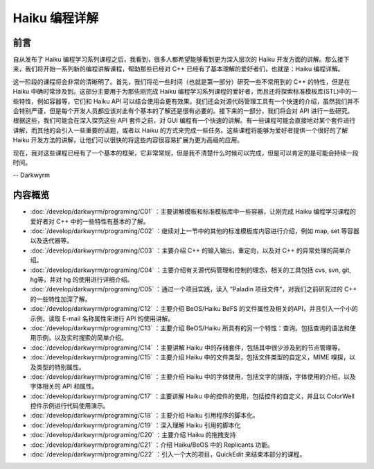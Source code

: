 Haiku 编程详解
=======================

前言
-----------------------

自从发布了 Haiku 编程学习系列课程之后，我看到，很多人都希望能够看到更为深入层次的 Haiku 开发方面的讲解。那么接下来，我们将开始一系列新的编程讲解课程，帮助那些已经对 C++ 已经有了基本理解的爱好者们，也就是：Haiku 编程详解。

这一阶段的课程将会非常的清晰明了。首先，我们将花一些时间（也就是第一部分）研究一些不常用到的 C++ 的特性，但是在 Haiku 中确时常涉及到。这部分主要用于为那些刚完成 Haiku 编程学习系列课程的爱好者，而且还将探索标准模板库(STL)中的一些特性，例如容器等，它们和 Haiku API 可以结合使用会更有效果。我们还会对源代码管理工具有一个快速的介绍，虽然我们并不会特别严谨，但是每个开发人员都应该对此有个基本的了解还是很有必要的。接下来的一部分，我们将会对 API 进行一些研究。根据这些，我们可能会在深入探究这些 API 套件之前，对 GUI 编程有一个快速的讲解。有一些课程可能会直接地对某个套件进行讲解，而其他的会引入一些重要的话题，或者以 Haiku 的方式来完成一些任务。这些课程将能够为爱好者提供一个很好的了解 Haiku 开发方法的讲解，让他们可以很快的将这些内容很容易扩展为更为高级的应用。

现在，我对这些课程已经有了一个基本的框架，它非常常规，但是我不清楚什么时候可以完成，但是可以肯定的是可能会持续一段时间。

-- Darkwyrm

内容概览
------------------------

* :doc:`/develop/darkwyrm/programing/C01` ：主要讲解模板和标准模板库中一些容器，让刚完成 Haiku 编程学习课程的爱好者对 C++ 中的一些特性有基本的了解。
* :doc:`/develop/darkwyrm/programing/C02` ：继续对上一节中的其他的标准模板库内容进行介绍，例如 map, set 等容器以及迭代器等。
* :doc:`/develop/darkwyrm/programing/C03` ：主要介绍 C++ 的输入输出，重定向，以及对 C++ 的异常处理的简单介绍。
* :doc:`/develop/darkwyrm/programing/C04` ：主要介绍有关源代码管理和控制的理念，相关的工具包括 cvs, svn, git, hg等，并对 hg 的使用进行详细介绍。
* :doc:`/develop/darkwyrm/programing/C05` ：通过一个项目实践，读入 ”Paladin 项目文件“，对我们之前研究过的 C++ 的一些特性加深了解。

* :doc:`/develop/darkwyrm/programing/C12` ：主要介绍 BeOS/Haiku BeFS 的文件属性及相关的API，并且引入一个小的示例，读取 E-mail 名称属性来进行 API 的使用讲解。
* :doc:`/develop/darkwyrm/programing/C13` ：主要介绍 BeOS/Haiku 所具有的另一个特性：查询。包括查询的语法和使用示例，以及实时搜索的简单介绍。
* :doc:`/develop/darkwyrm/programing/C14` ：主要讲解 Haiku 中的存储套件，包括其中很少涉及到的节点管理等。
* :doc:`/develop/darkwyrm/programing/C15` ：主要介绍 Haiku 中的文件类型，包括文件类型的自定义，MIME 嗅探，以及类型的特别属性。
* :doc:`/develop/darkwyrm/programing/C16` ：主要介绍 Haiku 中的字体使用，包括文字的排版，字体使用的介绍，以及字体相关的 API 和属性。
* :doc:`/develop/darkwyrm/programing/C17` ：主要讲解 Haiku 中的控件的使用，包括控件的自定义，并且以 ColorWell 控件示例进行代码使用演示。
* :doc:`/develop/darkwyrm/programing/C18` ：主要介绍 Haiku 引用程序的脚本化。
* :doc:`/develop/darkwyrm/programing/C19` ：深入理解 Haiku 引用的脚本化
* :doc:`/develop/darkwyrm/programing/C20` ：主要介绍 Haiku 的拖拽支持
* :doc:`/develop/darkwyrm/programing/C21` ：介绍 Haiku/BeOS 中的 Replicants 功能。
* :doc:`/develop/darkwyrm/programing/C22` ：引入一个大的项目，QuickEdit 来结束本部分的课程。

